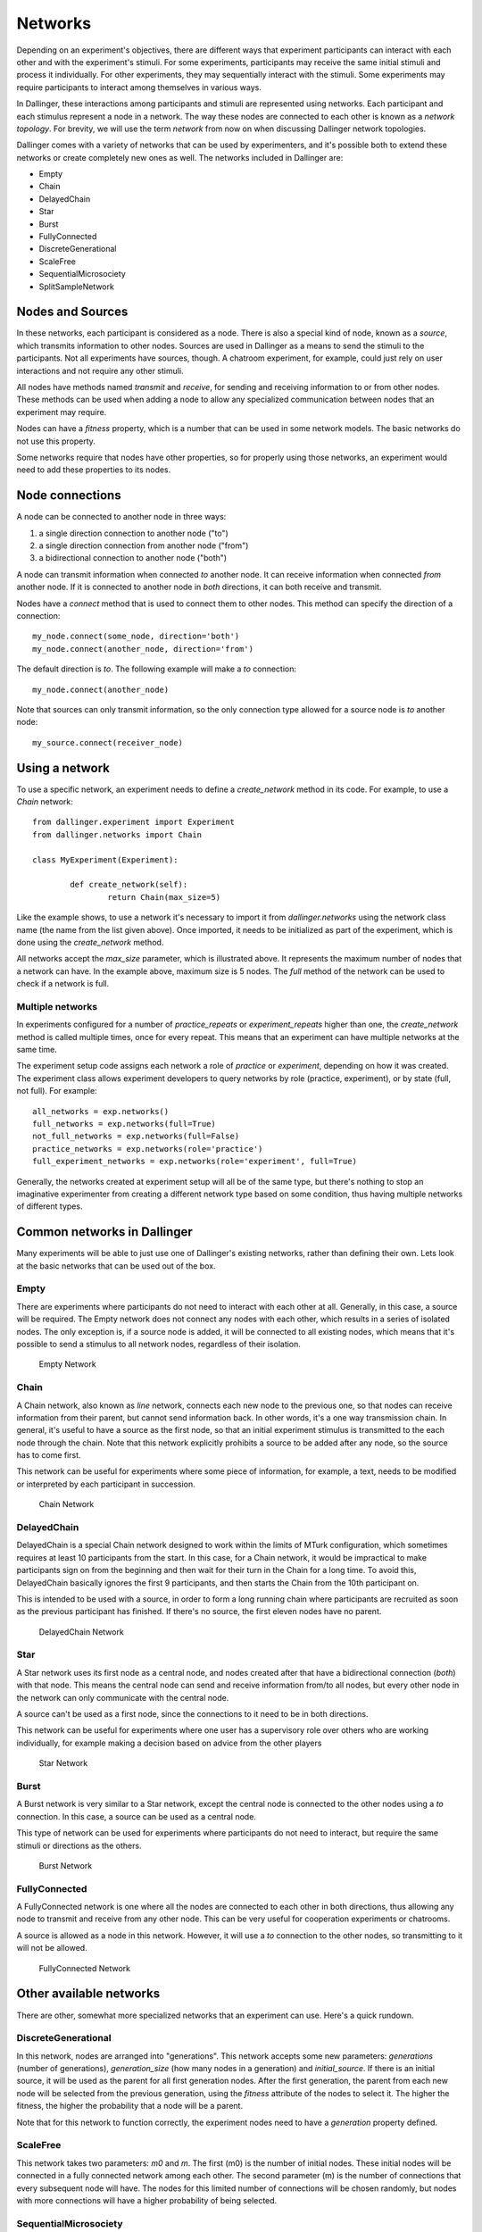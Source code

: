 Networks
========

Depending on an experiment's objectives, there are different ways that
experiment participants can interact with each other and with the
experiment's stimuli. For some experiments, participants may receive the
same initial stimuli and process it individually. For other experiments,
they may sequentially interact with the stimuli. Some experiments may
require participants to interact among themselves in various ways.

In Dallinger, these interactions among participants and stimuli are
represented using networks. Each participant and each stimulus represent a
node in a network. The way these nodes are connected to each other is known
as a `network topology`. For brevity, we will use the term `network` from now
on when discussing Dallinger network topologies.

Dallinger comes with a variety of networks that can be used by experimenters,
and it's possible both to extend these networks or create completely new ones
as well. The networks included in Dallinger are:

- Empty
- Chain
- DelayedChain
- Star
- Burst
- FullyConnected
- DiscreteGenerational
- ScaleFree
- SequentialMicrosociety
- SplitSampleNetwork

Nodes and Sources
-----------------

In these networks, each participant is considered as a node. There is also a
special kind of node, known as a `source`, which transmits information to
other nodes. Sources are used in Dallinger as a means to send the stimuli to
the participants. Not all experiments have sources, though. A chatroom
experiment, for example, could just rely on user interactions and not
require any other stimuli.

All nodes have methods named `transmit` and `receive`, for sending and
receiving information to or from other nodes. These methods can be used when
adding a node to allow any specialized communication between nodes that an
experiment may require.

Nodes can have a `fitness` property, which is a number that can be used in
some network models. The basic networks do not use this property.

Some networks require that nodes have other properties, so for properly using
those networks, an experiment would need to add these properties to its
nodes.

Node connections
----------------

A node can be connected to another node in three ways:

1. a single direction connection to another node ("to")
2. a single direction connection from another node ("from")
3. a bidirectional connection to another node ("both")

A node can transmit information when connected `to` another node. It can
receive information when connected `from` another node. If it is connected to
another node in `both` directions, it can both receive and transmit.

Nodes have a `connect` method that is used to connect them to other nodes.
This method can specify the direction of a connection:

::

    my_node.connect(some_node, direction='both')
    my_node.connect(another_node, direction='from')

The default direction is `to`. The following example will make a `to`
connection:

::

    my_node.connect(another_node)
    
Note that sources can only transmit information, so the only connection type
allowed for a source node is `to` another node:

::

    my_source.connect(receiver_node)

Using a network
---------------

To use a specific network, an experiment needs to define a `create_network`
method in its code. For example, to use a `Chain` network:

::

	from dallinger.experiment import Experiment
	from dallinger.networks import Chain

	class MyExperiment(Experiment):

		def create_network(self):
			return Chain(max_size=5)

Like the example shows, to use a network it's necessary to import it from
`dallinger.networks` using the network class name (the name from the list
given above). Once imported, it needs to be initialized as part of the
experiment, which is done using the `create_network` method.

All networks accept the `max_size` parameter, which is illustrated above. It
represents the maximum number of nodes that a network can have. In the
example above, maximum size is 5 nodes. The `full` method of the network can
be used to check if a network is full.

Multiple networks
^^^^^^^^^^^^^^^^^

In experiments configured for a number of `practice_repeats` or
`experiment_repeats` higher than one, the `create_network` method is called
multiple times, once for every repeat. This means that an experiment can have
multiple networks at the same time.

The experiment setup code assigns each network a role of `practice` or
`experiment`, depending on how it was created. The experiment class allows
experiment developers to query networks by role (practice, experiment), or by
state (full, not full). For example:

::

    all_networks = exp.networks()
    full_networks = exp.networks(full=True)
    not_full_networks = exp.networks(full=False)
    practice_networks = exp.networks(role='practice')
    full_experiment_networks = exp.networks(role='experiment', full=True)

Generally, the networks created at experiment setup will all be of the same
type, but there's nothing to stop an imaginative experimenter from creating a
different network type based on some condition, thus having multiple networks
of different types.

Common networks in Dallinger
----------------------------

Many experiments will be able to just use one of Dallinger's existing
networks, rather than defining their own. Lets look at the basic networks
that can be used out of the box.

Empty
^^^^^

There are experiments where participants do not need to interact with each
other at all. Generally, in this case, a source will be required. The Empty
network does not connect any nodes with each other, which results in a
series of isolated nodes. The only exception is, if a source node is added,
it will be connected to all existing nodes, which means that it's possible to
send a stimulus to all network nodes, regardless of their isolation.

.. figure:: _static/empty.jpg
   :scale: 50 %
   :alt: Empty Network

   Empty Network

Chain
^^^^^

A Chain network, also known as `line` network, connects each new node to the
previous one, so that nodes can receive information from their parent, but
cannot send information back. In other words, it's a one way transmission
chain. In general, it's useful to have a source as the first node, so that
an initial experiment stimulus is transmitted to the each node through the
chain. Note that this network explicitly prohibits a source to be added after
any node, so the source has to come first.

This network can be useful for experiments where some piece of information,
for example, a text, needs to be modified or interpreted by each participant
in succession.

.. figure:: _static/chain.png
   :scale: 50 %
   :alt: Chain Network

   Chain Network

DelayedChain
^^^^^^^^^^^^

DelayedChain is a special Chain network designed to work within the limits of
MTurk configuration, which sometimes requires at least 10 participants from
the start. In this case, for a Chain network, it would be impractical to make
participants sign on from the beginning and then wait for their turn  in the
Chain for a long time. To avoid this, DelayedChain basically ignores the
first 9 participants, and then starts the Chain from the 10th participant on.

This is intended to be used with a source, in order to form a long running
chain where participants are recruited as soon as the previous participant
has finished. If there's no source, the first eleven nodes have no parent.

.. figure:: _static/delayed.png
   :scale: 50 %
   :alt: DelayedChain Network

   DelayedChain Network

Star
^^^^

A Star network uses its first node as a central node, and nodes created
after that have a bidirectional connection (`both`) with that node. This
means the central node can send and receive information from/to all nodes,
but every other node in the network can only communicate with the central
node.

A source can't be used as a first node, since the connections to it need to
be in both directions.

This network can be useful for experiments where one user has a supervisory
role over others who are working individually, for example making a decision
based on advice from the other players

.. figure:: _static/star.png
   :scale: 50 %
   :alt: Star Network

   Star Network

Burst
^^^^^

A Burst network is very similar to a Star network, except the central node is
connected to the other nodes using a `to` connection. In this case, a source
can be used as a central node.

This type of network can be used for experiments where participants do not
need to interact, but require the same stimuli or directions as the others.

.. figure:: _static/burst.png
   :scale: 50 %
   :alt: Burst Network

   Burst Network

FullyConnected
^^^^^^^^^^^^^^

A FullyConnected network is one where all the nodes are connected to each
other in both directions, thus allowing any node to transmit and receive from
any other node. This can be very useful for cooperation experiments or
chatrooms.

A source is allowed as a node in this network. However, it will use a `to`
connection to the other nodes, so transmitting to it will not be allowed.

.. figure:: _static/full.png
   :scale: 50 %
   :alt: FullyConnected Network

   FullyConnected Network

Other available networks
------------------------

There are other, somewhat more specialized networks that an experiment can
use. Here's a quick rundown.

DiscreteGenerational
^^^^^^^^^^^^^^^^^^^^

In this network, nodes are arranged into "generations". This network accepts
some new parameters: `generations` (number of generations), `generation_size`
(how many nodes in a generation) and `initial_source`. If there is an initial
source, it will be used as the parent for all first generation nodes. After
the first generation, the parent from each new node will be selected from the
previous generation, using the `fitness` attribute of the nodes to select it.
The higher the fitness, the higher the probability that a node will be a
parent.

Note that for this network to function correctly, the experiment nodes need
to have a `generation` property defined.

ScaleFree
^^^^^^^^^

This network takes two parameters: `m0` and `m`. The first (m0) is the
number of initial nodes. These initial nodes will be connected in a fully
connected network among each other. The second parameter (m) is the number of
connections that every subsequent node will have. The nodes for this limited
number of connections will be chosen randomly, but nodes with more
connections will have a higher probability of being selected.

SequentialMicrosociety
^^^^^^^^^^^^^^^^^^^^^^

A network in which each new node will be connected using a `to` connection to
a limited set of its most recent predecessors. The number of recent
predecessors is passed in as an argument (n) at network creation.

SplitSampleNetwork
^^^^^^^^^^^^^^^^^^

This network helps when implementing split sample experiment designs. It
assigns a random boolean value to a property named `exploratory`. When this
property is True, it means that the current network is part of the
exploratory data subset.

Creating a network
------------------

In addition to the available networks, it's fairly simple to create a custom
network, in case an experiment design calls for different node
interconnections. To create one, we can subclass from the Network model:

::

    from dallinger.models import Network
    from dallinger.nodes import Source


    class Ring(Network):

        __mapper_args__ = {"polymorphic_identity": "ring"}

        def add_node(self, node):
            other_nodes = [n for n in self.nodes() if n.id != node.id]

            if isinstance(node, Source):
                raise Exception(
                    "Ring network cannot contain sources."
                )

            if other_nodes:
                parent = max(other_nodes, key=attrgetter('creation_time'))
                parent.connect(whom=node)

                if len(self.nodes) == self.max_size:
                    parent = min(other_nodes, key=attrgetter('creation_time'))
                    node.connect(whom=parent)
                   
In the above example, we create a simple `ring` network, where each node is
connected in chain to the next one, until we get to the last one, which is
connected back to the first, making a full circle (thus, the ring name).

Ring is a subclass of `dallinger.models.Network`, which contains the basic
network model and implementation. The `__mapper_args__` assignment at the
top is for differentiating this network from others, so that data exports
don't give incorrect results. Usually the safe thing is to use the same name
as the subclass, to avoid confusion.

Most simple networks will only need to override the `add_node` method. This
method is called after a node is added, with the added node as a parameter.
This method then can decide how and when to connect this node to other nodes
in the network.

In our code, we first get all nodes in the network (except the new one). If
the new node is a source, we raise an exception, because due to the circular
nature of our network, there can be no sources (they don't accept `from`
connections and can only transmit).

After that, we take the most recent node and connect it to the new node. At
this point, this is almost the same as a chain network, but when we get to
the last node, we connect the new node to the first node, in addition to its
connection to the previous node.

The code in the `add_node` method can be as complex as needed, so very
complex networks are possible. In most cases, to create a more advanced
network it will be necessary to add custom properties to it. This is done by
overriding the `__init__` method of the network to add the properties. The
following example shows how to do that:

::

    def __init__(self, new_property1, new_property2):
        self.property1 = repr(new_property1)
        self.property2 = repr(new_property2)

The properties are added as parameters to the network on creation. A custom
property need not be persistent, but in general it's better to save it as
part of the network using the persistent custom properties available in all
Dallinger models. If they are not stored, any calculations that rely on them
have to be performed at initialization time. Once they are stored, they can
be used in any part of the network code, like in the `add_node` method.

In the code above, we use `repr` when storing the property value. This is
because Dallinger custom properties are all of the text type, so even if a
custom property represents a number, it has to be stored as a string. If the
property is a string to begin with, it's not necessary to convert it.
